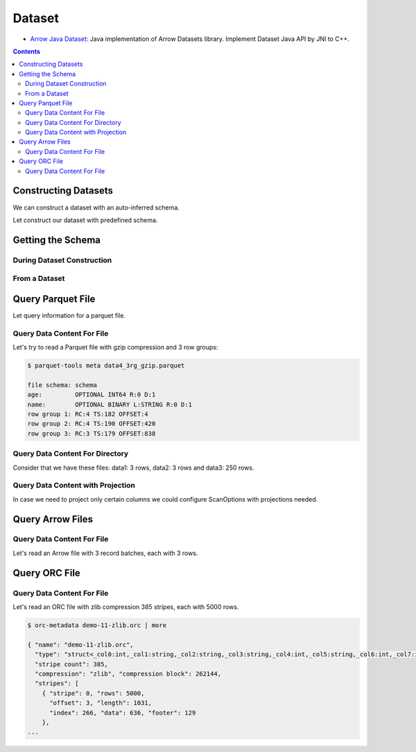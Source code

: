 .. Licensed to the Apache Software Foundation (ASF) under one
.. or more contributor license agreements.  See the NOTICE file
.. distributed with this work for additional information
.. regarding copyright ownership.  The ASF licenses this file
.. to you under the Apache License, Version 2.0 (the
.. "License"); you may not use this file except in compliance
.. with the License.  You may obtain a copy of the License at

..   http://www.apache.org/licenses/LICENSE-2.0

.. Unless required by applicable law or agreed to in writing,
.. software distributed under the License is distributed on an
.. "AS IS" BASIS, WITHOUT WARRANTIES OR CONDITIONS OF ANY
.. KIND, either express or implied.  See the License for the
.. specific language governing permissions and limitations
.. under the License.

.. _arrow-dataset:

=======
Dataset
=======

* `Arrow Java Dataset`_: Java implementation of Arrow Datasets library. Implement Dataset Java API by JNI to C++.

.. contents::

Constructing Datasets
=====================

We can construct a dataset with an auto-inferred schema.

.. testcode::

   import org.apache.arrow.dataset.file.FileFormat;
   import org.apache.arrow.dataset.file.FileSystemDatasetFactory;
   import org.apache.arrow.dataset.jni.NativeMemoryPool;
   import org.apache.arrow.dataset.scanner.ScanOptions;
   import org.apache.arrow.dataset.scanner.Scanner;
   import org.apache.arrow.dataset.source.Dataset;
   import org.apache.arrow.dataset.source.DatasetFactory;
   import org.apache.arrow.memory.BufferAllocator;
   import org.apache.arrow.memory.RootAllocator;
   import java.util.stream.StreamSupport;

   String uri = "file:" + System.getProperty("user.dir") + "/thirdpartydeps/parquetfiles/data1.parquet";
   ScanOptions options = new ScanOptions(/*batchSize*/ 32768);
   try (
       BufferAllocator allocator = new RootAllocator();
       DatasetFactory datasetFactory = new FileSystemDatasetFactory(allocator, NativeMemoryPool.getDefault(), FileFormat.PARQUET, uri);
       Dataset dataset = datasetFactory.finish();
       Scanner scanner = dataset.newScan(options)
   ) {
       System.out.println(StreamSupport.stream(scanner.scan().spliterator(), false).count());
   } catch (Exception e) {
       e.printStackTrace();
   }

.. testoutput::

   1

Let construct our dataset with predefined schema.

.. testcode::

   import org.apache.arrow.dataset.file.FileFormat;
   import org.apache.arrow.dataset.file.FileSystemDatasetFactory;
   import org.apache.arrow.dataset.jni.NativeMemoryPool;
   import org.apache.arrow.dataset.scanner.ScanOptions;
   import org.apache.arrow.dataset.scanner.Scanner;
   import org.apache.arrow.dataset.source.Dataset;
   import org.apache.arrow.dataset.source.DatasetFactory;
   import org.apache.arrow.memory.BufferAllocator;
   import org.apache.arrow.memory.RootAllocator;
   import java.util.stream.StreamSupport;

   String uri = "file:" + System.getProperty("user.dir") + "/thirdpartydeps/parquetfiles/data1.parquet";
   ScanOptions options = new ScanOptions(/*batchSize*/ 32768);
   try (
       BufferAllocator allocator = new RootAllocator();
       DatasetFactory datasetFactory = new FileSystemDatasetFactory(allocator, NativeMemoryPool.getDefault(), FileFormat.PARQUET, uri);
       Dataset dataset = datasetFactory.finish(datasetFactory.inspect());
       Scanner scanner = dataset.newScan(options)
   ) {
       System.out.println(StreamSupport.stream(scanner.scan().spliterator(), false).count());
   } catch (Exception e) {
       e.printStackTrace();
   }

.. testoutput::

   1

Getting the Schema
==================

During Dataset Construction
***************************

.. testcode::

   import org.apache.arrow.dataset.file.FileFormat;
   import org.apache.arrow.dataset.file.FileSystemDatasetFactory;
   import org.apache.arrow.dataset.jni.NativeMemoryPool;
   import org.apache.arrow.dataset.source.DatasetFactory;
   import org.apache.arrow.memory.BufferAllocator;
   import org.apache.arrow.memory.RootAllocator;
   import org.apache.arrow.vector.types.pojo.Schema;

   String uri = "file:" + System.getProperty("user.dir") + "/thirdpartydeps/parquetfiles/data1.parquet";
   try (
       BufferAllocator allocator = new RootAllocator();
       DatasetFactory datasetFactory = new FileSystemDatasetFactory(allocator, NativeMemoryPool.getDefault(), FileFormat.PARQUET, uri)
   ) {
       Schema schema = datasetFactory.inspect();

       System.out.println(schema);
   } catch (Exception e) {
       e.printStackTrace();
   }

.. testoutput::

   Schema<id: Int(32, true), name: Utf8>(metadata: {parquet.avro.schema={"type":"record","name":"User","namespace":"org.apache.arrow.dataset","fields":[{"name":"id","type":["int","null"]},{"name":"name","type":["string","null"]}]}, writer.model.name=avro})

From a Dataset
**************

.. testcode::

   import org.apache.arrow.dataset.file.FileFormat;
   import org.apache.arrow.dataset.file.FileSystemDatasetFactory;
   import org.apache.arrow.dataset.jni.NativeMemoryPool;
   import org.apache.arrow.dataset.scanner.ScanOptions;
   import org.apache.arrow.dataset.scanner.Scanner;
   import org.apache.arrow.dataset.source.Dataset;
   import org.apache.arrow.dataset.source.DatasetFactory;
   import org.apache.arrow.memory.BufferAllocator;
   import org.apache.arrow.memory.RootAllocator;
   import org.apache.arrow.vector.types.pojo.Schema;

   String uri = "file:" + System.getProperty("user.dir") + "/thirdpartydeps/parquetfiles/data1.parquet";
   ScanOptions options = new ScanOptions(/*batchSize*/ 32768);
   try (
       BufferAllocator allocator = new RootAllocator();
       DatasetFactory datasetFactory = new FileSystemDatasetFactory(allocator, NativeMemoryPool.getDefault(), FileFormat.PARQUET, uri);
       Dataset dataset = datasetFactory.finish();
       Scanner scanner = dataset.newScan(options)
   ) {
       Schema schema = scanner.schema();

       System.out.println(schema);
   } catch (Exception e) {
       e.printStackTrace();
   }

.. testoutput::

   Schema<id: Int(32, true), name: Utf8>(metadata: {parquet.avro.schema={"type":"record","name":"User","namespace":"org.apache.arrow.dataset","fields":[{"name":"id","type":["int","null"]},{"name":"name","type":["string","null"]}]}, writer.model.name=avro})

Query Parquet File
==================

Let query information for a parquet file.

Query Data Content For File
***************************

.. testcode::

   import org.apache.arrow.dataset.file.FileFormat;
   import org.apache.arrow.dataset.file.FileSystemDatasetFactory;
   import org.apache.arrow.dataset.jni.NativeMemoryPool;
   import org.apache.arrow.dataset.scanner.ScanOptions;
   import org.apache.arrow.dataset.scanner.Scanner;
   import org.apache.arrow.dataset.source.Dataset;
   import org.apache.arrow.dataset.source.DatasetFactory;
   import org.apache.arrow.memory.BufferAllocator;
   import org.apache.arrow.memory.RootAllocator;
   import org.apache.arrow.vector.VectorSchemaRoot;
   import org.apache.arrow.vector.ipc.ArrowReader;

   import java.io.IOException;

   String uri = "file:" + System.getProperty("user.dir") + "/thirdpartydeps/parquetfiles/data1.parquet";
   ScanOptions options = new ScanOptions(/*batchSize*/ 32768);
   try (
       BufferAllocator allocator = new RootAllocator();
       DatasetFactory datasetFactory = new FileSystemDatasetFactory(allocator, NativeMemoryPool.getDefault(), FileFormat.PARQUET, uri);
       Dataset dataset = datasetFactory.finish();
       Scanner scanner = dataset.newScan(options)
   ) {
       scanner.scan().forEach(scanTask -> {
           try (ArrowReader reader = scanTask.execute()) {
               while (reader.loadNextBatch()) {
                   try (VectorSchemaRoot root = reader.getVectorSchemaRoot()) {
                       System.out.print(root.contentToTSVString());
                   }
               }
           } catch (IOException e) {
               e.printStackTrace();
           }
       });
   } catch (Exception e) {
       e.printStackTrace();
   }

.. testoutput::

   id    name
   1    David
   2    Gladis
   3    Juan

Let's try to read a Parquet file with gzip compression and 3 row groups:

.. code-block::

   $ parquet-tools meta data4_3rg_gzip.parquet

   file schema: schema
   age:         OPTIONAL INT64 R:0 D:1
   name:        OPTIONAL BINARY L:STRING R:0 D:1
   row group 1: RC:4 TS:182 OFFSET:4
   row group 2: RC:4 TS:190 OFFSET:420
   row group 3: RC:3 TS:179 OFFSET:838

.. testcode::

   import org.apache.arrow.dataset.file.FileFormat;
   import org.apache.arrow.dataset.file.FileSystemDatasetFactory;
   import org.apache.arrow.dataset.jni.NativeMemoryPool;
   import org.apache.arrow.dataset.scanner.ScanOptions;
   import org.apache.arrow.dataset.scanner.Scanner;
   import org.apache.arrow.dataset.source.Dataset;
   import org.apache.arrow.dataset.source.DatasetFactory;
   import org.apache.arrow.memory.BufferAllocator;
   import org.apache.arrow.memory.RootAllocator;
   import org.apache.arrow.vector.VectorSchemaRoot;
   import org.apache.arrow.vector.ipc.ArrowReader;

   import java.io.IOException;

   String uri = "file:" + System.getProperty("user.dir") + "/thirdpartydeps/parquetfiles/data4_3rg_gzip.parquet";
   ScanOptions options = new ScanOptions(/*batchSize*/ 32768);
   try (
       BufferAllocator allocator = new RootAllocator();
       DatasetFactory datasetFactory = new FileSystemDatasetFactory(allocator, NativeMemoryPool.getDefault(), FileFormat.PARQUET, uri);
       Dataset dataset = datasetFactory.finish();
       Scanner scanner = dataset.newScan(options)
   ) {
       scanner.scan().forEach(scanTask -> {
           try (ArrowReader reader = scanTask.execute()) {
               int totalBatchSize = 0;
               int count = 1;
               while (reader.loadNextBatch()) {
                   try (VectorSchemaRoot root = reader.getVectorSchemaRoot()) {
                       totalBatchSize += root.getRowCount();
                       System.out.println("Number of rows per batch["+ count++ +"]: " + root.getRowCount());
                       System.out.print(root.contentToTSVString());
                   }
               }
               System.out.println("Total batch size: " + totalBatchSize);
           } catch (IOException e) {
               e.printStackTrace();
           }
       });
   } catch (Exception e) {
       e.printStackTrace();
   }

.. testoutput::

   Number of rows per batch[1]: 4
   age    name
   10    Jean
   10    Lu
   10    Kei
   10    Sophia
   Number of rows per batch[2]: 4
   age    name
   10    Mara
   20    Arit
   20    Neil
   20    Jason
   Number of rows per batch[3]: 3
   age    name
   20    John
   20    Peter
   20    Ismael
   Total batch size: 11

Query Data Content For Directory
********************************

Consider that we have these files: data1: 3 rows, data2: 3 rows and data3: 250 rows.

.. testcode::

   import org.apache.arrow.dataset.file.FileFormat;
   import org.apache.arrow.dataset.file.FileSystemDatasetFactory;
   import org.apache.arrow.dataset.jni.NativeMemoryPool;
   import org.apache.arrow.dataset.scanner.ScanOptions;
   import org.apache.arrow.dataset.scanner.Scanner;
   import org.apache.arrow.dataset.source.Dataset;
   import org.apache.arrow.dataset.source.DatasetFactory;
   import org.apache.arrow.memory.BufferAllocator;
   import org.apache.arrow.memory.RootAllocator;
   import org.apache.arrow.vector.VectorSchemaRoot;
   import org.apache.arrow.vector.ipc.ArrowReader;

   import java.io.IOException;

   String uri = "file:" + System.getProperty("user.dir") + "/thirdpartydeps/parquetfiles/";
   ScanOptions options = new ScanOptions(/*batchSize*/ 100);
   try (BufferAllocator allocator = new RootAllocator();
        DatasetFactory datasetFactory = new FileSystemDatasetFactory(allocator, NativeMemoryPool.getDefault(), FileFormat.PARQUET, uri);
        Dataset dataset = datasetFactory.finish();
        Scanner scanner = dataset.newScan(options)
   ) {
       scanner.scan().forEach(scanTask-> {
           int count = 1;
           try (ArrowReader reader = scanTask.execute()) {
               while (reader.loadNextBatch()) {
                   try (VectorSchemaRoot root = reader.getVectorSchemaRoot()) {
                       System.out.println("Batch: " + count++ + ", RowCount: " + root.getRowCount());
                   }
               }
           } catch (IOException e) {
               e.printStackTrace();
           }
       });
   } catch (Exception e) {
       e.printStackTrace();
   }

.. testoutput::

   Batch: 1, RowCount: 3
   Batch: 2, RowCount: 3
   Batch: 3, RowCount: 100
   Batch: 4, RowCount: 100
   Batch: 5, RowCount: 50
   Batch: 6, RowCount: 4
   Batch: 7, RowCount: 4
   Batch: 8, RowCount: 3

Query Data Content with Projection
**********************************

In case we need to project only certain columns we could configure ScanOptions with projections needed.

.. testcode::

   import org.apache.arrow.dataset.file.FileFormat;
   import org.apache.arrow.dataset.file.FileSystemDatasetFactory;
   import org.apache.arrow.dataset.jni.NativeMemoryPool;
   import org.apache.arrow.dataset.scanner.ScanOptions;
   import org.apache.arrow.dataset.scanner.Scanner;
   import org.apache.arrow.dataset.source.Dataset;
   import org.apache.arrow.dataset.source.DatasetFactory;
   import org.apache.arrow.memory.BufferAllocator;
   import org.apache.arrow.memory.RootAllocator;
   import org.apache.arrow.vector.VectorSchemaRoot;
   import org.apache.arrow.vector.ipc.ArrowReader;

   import java.io.IOException;

   String uri = "file:" + System.getProperty("user.dir") + "/thirdpartydeps/parquetfiles/data1.parquet";
   String[] projection = new String[] {"name"};
   ScanOptions options = new ScanOptions(/*batchSize*/ 32768, Optional.of(projection));
   try (
       BufferAllocator allocator = new RootAllocator();
       DatasetFactory datasetFactory = new FileSystemDatasetFactory(allocator, NativeMemoryPool.getDefault(), FileFormat.PARQUET, uri);
       Dataset dataset = datasetFactory.finish();
       Scanner scanner = dataset.newScan(options)
   ) {
       scanner.scan().forEach(scanTask-> {
           try (ArrowReader reader = scanTask.execute()) {
               while (reader.loadNextBatch()) {
                   try (VectorSchemaRoot root = reader.getVectorSchemaRoot()) {
                       System.out.print(root.contentToTSVString());
                   }
               }
           } catch (IOException e) {
               e.printStackTrace();
           }
       });
   } catch (Exception e) {
       e.printStackTrace();
   }

.. testoutput::

   name
   David
   Gladis
   Juan

Query Arrow Files
=================


Query Data Content For File
***************************

Let's read an Arrow file with 3 record batches, each with 3 rows.

.. testcode::

   import org.apache.arrow.dataset.file.FileFormat;
   import org.apache.arrow.dataset.file.FileSystemDatasetFactory;
   import org.apache.arrow.dataset.jni.NativeMemoryPool;
   import org.apache.arrow.dataset.scanner.ScanOptions;
   import org.apache.arrow.dataset.scanner.Scanner;
   import org.apache.arrow.dataset.source.Dataset;
   import org.apache.arrow.dataset.source.DatasetFactory;
   import org.apache.arrow.memory.BufferAllocator;
   import org.apache.arrow.memory.RootAllocator;
   import org.apache.arrow.vector.VectorSchemaRoot;
   import org.apache.arrow.vector.ipc.ArrowReader;

   import java.io.IOException;

   String uri = "file:" + System.getProperty("user.dir") + "/thirdpartydeps/arrowfiles/random_access.arrow";
   ScanOptions options = new ScanOptions(/*batchSize*/ 32768);
   try (
       BufferAllocator allocator = new RootAllocator();
       DatasetFactory datasetFactory = new FileSystemDatasetFactory(allocator, NativeMemoryPool.getDefault(), FileFormat.ARROW_IPC, uri);
       Dataset dataset = datasetFactory.finish();
       Scanner scanner = dataset.newScan(options)
   ) {
       scanner.scan().forEach(scanTask -> {
           try (ArrowReader reader = scanTask.execute()) {
               int count = 1;
               while (reader.loadNextBatch()) {
                   try (VectorSchemaRoot root = reader.getVectorSchemaRoot()) {
                       System.out.println("Number of rows per batch["+ count++ +"]: " + root.getRowCount());
                   }
               }
           } catch (IOException e) {
               e.printStackTrace();
           }
       });
   } catch (Exception e) {
       e.printStackTrace();
   }

.. testoutput::

   Number of rows per batch[1]: 3
   Number of rows per batch[2]: 3
   Number of rows per batch[3]: 3

Query ORC File
==============


Query Data Content For File
***************************

Let's read an ORC file with zlib compression 385 stripes, each with 5000 rows.

.. code-block::

   $ orc-metadata demo-11-zlib.orc | more

   { "name": "demo-11-zlib.orc",
     "type": "struct<_col0:int,_col1:string,_col2:string,_col3:string,_col4:int,_col5:string,_col6:int,_col7:int,_col8:int>",
     "stripe count": 385,
     "compression": "zlib", "compression block": 262144,
     "stripes": [
       { "stripe": 0, "rows": 5000,
         "offset": 3, "length": 1031,
         "index": 266, "data": 636, "footer": 129
       },
   ...

.. testcode::

   import org.apache.arrow.dataset.file.FileFormat;
   import org.apache.arrow.dataset.file.FileSystemDatasetFactory;
   import org.apache.arrow.dataset.jni.NativeMemoryPool;
   import org.apache.arrow.dataset.scanner.ScanOptions;
   import org.apache.arrow.dataset.scanner.Scanner;
   import org.apache.arrow.dataset.source.Dataset;
   import org.apache.arrow.dataset.source.DatasetFactory;
   import org.apache.arrow.memory.BufferAllocator;
   import org.apache.arrow.memory.RootAllocator;
   import org.apache.arrow.vector.VectorSchemaRoot;
   import org.apache.arrow.vector.ipc.ArrowReader;

   import java.io.IOException;

   String uri = "file:" + System.getProperty("user.dir") + "/thirdpartydeps/orc/data1-zlib.orc";
   ScanOptions options = new ScanOptions(/*batchSize*/ 32768);
   try (
       BufferAllocator allocator = new RootAllocator();
       DatasetFactory datasetFactory = new FileSystemDatasetFactory(allocator, NativeMemoryPool.getDefault(), FileFormat.ORC, uri);
       Dataset dataset = datasetFactory.finish();
       Scanner scanner = dataset.newScan(options)
   ) {
       scanner.scan().forEach(scanTask -> {
           try (ArrowReader reader = scanTask.execute()) {
               int totalBatchSize = 0;
               while (reader.loadNextBatch()) {
                   try (VectorSchemaRoot root = reader.getVectorSchemaRoot()) {
                       totalBatchSize += root.getRowCount();
                   }
               }
               System.out.println("Total batch size: " + totalBatchSize);
           } catch (IOException e) {
               e.printStackTrace();
           }
       });
   } catch (Exception e) {
       e.printStackTrace();
   }

.. testoutput::

   Total batch size: 1920800

.. _Arrow Java Dataset: https://arrow.apache.org/docs/dev/java/dataset.html